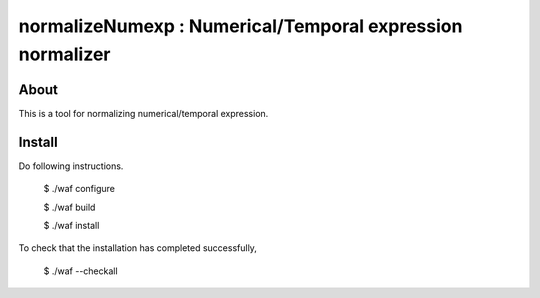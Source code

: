 ================================
normalizeNumexp : Numerical/Temporal expression normalizer
================================

About
=====

This is a tool for normalizing numerical/temporal expression.

Install
=======

Do following instructions.

..

  $ ./waf configure

  $ ./waf build

  $ ./waf install

To check that the installation has completed successfully, 

..

  $ ./waf --checkall